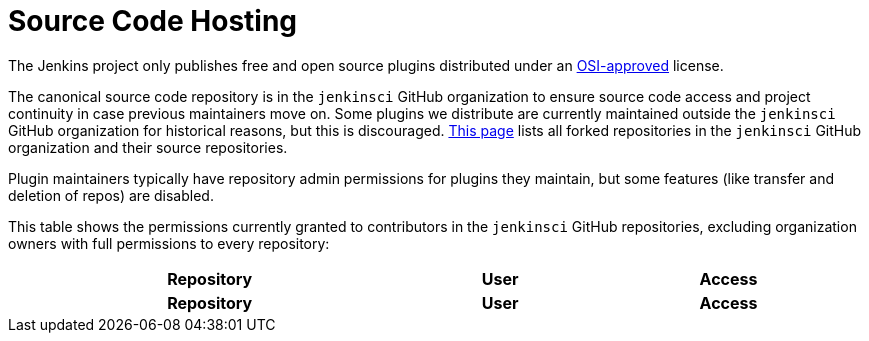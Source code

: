 = Source Code Hosting

The Jenkins project only publishes free and open source plugins distributed under an link:https://opensource.org/licenses/[OSI-approved] license.

The canonical source code repository is in the `jenkinsci` GitHub organization to ensure source code access and project continuity in case previous maintainers move on.
Some plugins we distribute are currently maintained outside the `jenkinsci` GitHub organization for historical reasons, but this is discouraged.
link:forks[This page] lists all forked repositories in the `jenkinsci` GitHub organization and their source repositories.

Plugin maintainers typically have repository admin permissions for plugins they maintain, but some features (like transfer and deletion of repos) are disabled.

This table shows the permissions currently granted to contributors in the `jenkinsci` GitHub repositories, excluding organization owners with full permissions to every repository:

////
Testing changes to the script below locally without major changes is difficult due to CORS set up on reports.jenkins.io to only allow access from jenkins.io.
Starting Chrome with the arguments --disable-web-security --user-data-dir=<some dir> seems to be the easiest option.
////
++++
<table id="permissions" className="display" style="width:100%">
  <thead>
  <tr>
    <th>Repository</th>
    <th>User</th>
    <th>Access</th>
  </tr>
  </thead>
  <tfoot>
  <tr>
    <th>Repository</th>
    <th>User</th>
    <th>Access</th>
  </tr>
  </tfoot>
</table>
++++
